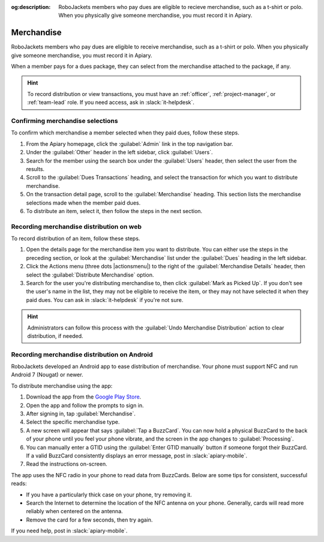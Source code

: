 :og:description: RoboJackets members who pay dues are eligible to recieve merchandise, such as a t-shirt or polo. When you physically give someone merchandise, you must record it in Apiary.
.. meta::
   :keywords: swag

Merchandise
===========

.. vale write-good.E-Prime = NO

RoboJackets members who pay dues are eligible to receive merchandise, such as a t-shirt or polo.
When you physically give someone merchandise, you must record it in Apiary.

When a member pays for a dues package, they can select from the merchandise attached to the package, if any.

.. hint::
   To record distribution or view transactions, you must have an :ref:`officer`, :ref:`project-manager`, or :ref:`team-lead` role.
   If you need access, ask in :slack:`it-helpdesk`.

Confirming merchandise selections
---------------------------------

To confirm which merchandise a member selected when they paid dues, follow these steps.

#. From the Apiary homepage, click the :guilabel:`Admin` link in the top navigation bar.
#. Under the :guilabel:`Other` header in the left sidebar, click :guilabel:`Users`.
#. Search for the member using the search box under the :guilabel:`Users` header, then select the user from the results.
#. Scroll to the :guilabel:`Dues Transactions` heading, and select the transaction for which you want to distribute merchandise.
#. On the transaction detail page, scroll to the :guilabel:`Merchandise` heading.
   This section lists the merchandise selections made when the member paid dues.
#. To distribute an item, select it, then follow the steps in the next section.

Recording merchandise distribution on web
-----------------------------------------

To record distribution of an item, follow these steps.

#. Open the details page for the merchandise item you want to distribute.
   You can either use the steps in the preceding section, or look at the :guilabel:`Merchandise` list under the :guilabel:`Dues` heading in the left sidebar.
#. Click the Actions menu (three dots |actionsmenu|) to the right of the :guilabel:`Merchandise Details` header, then select the :guilabel:`Distribute Merchandise` option.
#. Search for the user you're distributing merchandise to, then click :guilabel:`Mark as Picked Up`.
   If you don't see the user's name in the list, they may not be eligible to receive the item, or they may not have selected it when they paid dues.
   You can ask in :slack:`it-helpdesk` if you're not sure.

.. hint::
   Administrators can follow this process with the :guilabel:`Undo Merchandise Distribution` action to clear distribution, if needed.

Recording merchandise distribution on Android
---------------------------------------------

.. vale Google.Parens = NO

RoboJackets developed an Android app to ease distribution of merchandise.
Your phone must support NFC and run Android 7 (Nougat) or newer.

.. vale Google.Parens = YES

To distribute merchandise using the app:

.. vale Google.Passive = NO
.. vale Google.Will = NO
.. vale write-good.E-Prime = NO
.. vale write-good.Passive = NO

#. Download the app from the `Google Play Store <https://play.google.com/store/apps/details?id=org.robojackets.apiary>`_.
#. Open the app and follow the prompts to sign in.
#. After signing in, tap :guilabel:`Merchandise`.
#. Select the specific merchandise type.
#. A new screen will appear that says :guilabel:`Tap a BuzzCard`.
   You can now hold a physical BuzzCard to the back of your phone until you feel your phone vibrate, and the screen in the app changes to :guilabel:`Processing`.
#. You can manually enter a GTID using the :guilabel:`Enter GTID manually` button if someone forgot their BuzzCard.
   If a valid BuzzCard consistently displays an error message, post in :slack:`apiary-mobile`.
#. Read the instructions on-screen.

The app uses the NFC radio in your phone to read data from BuzzCards. Below are some tips for consistent, successful reads:

.. vale write-good.Weasel = NO

- If you have a particularly thick case on your phone, try removing it.
- Search the Internet to determine the location of the NFC antenna on your phone.
  Generally, cards will read more reliably when centered on the antenna.
- Remove the card for a few seconds, then try again.

If you need help, post in :slack:`apiary-mobile`.
